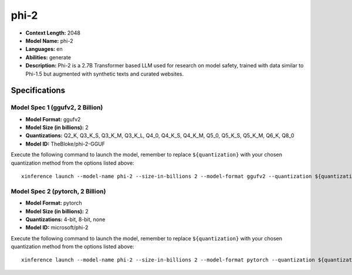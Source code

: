 .. _models_llm_phi-2:

========================================
phi-2
========================================

- **Context Length:** 2048
- **Model Name:** phi-2
- **Languages:** en
- **Abilities:** generate
- **Description:** Phi-2 is a 2.7B Transformer based LLM used for research on model safety, trained with data similar to Phi-1.5 but augmented with synthetic texts and curated websites.

Specifications
^^^^^^^^^^^^^^


Model Spec 1 (ggufv2, 2 Billion)
++++++++++++++++++++++++++++++++++++++++

- **Model Format:** ggufv2
- **Model Size (in billions):** 2
- **Quantizations:** Q2_K, Q3_K_S, Q3_K_M, Q3_K_L, Q4_0, Q4_K_S, Q4_K_M, Q5_0, Q5_K_S, Q5_K_M, Q6_K, Q8_0
- **Model ID:** TheBloke/phi-2-GGUF

Execute the following command to launch the model, remember to replace ``${quantization}`` with your
chosen quantization method from the options listed above::

   xinference launch --model-name phi-2 --size-in-billions 2 --model-format ggufv2 --quantization ${quantization}


Model Spec 2 (pytorch, 2 Billion)
++++++++++++++++++++++++++++++++++++++++

- **Model Format:** pytorch
- **Model Size (in billions):** 2
- **Quantizations:** 4-bit, 8-bit, none
- **Model ID:** microsoft/phi-2

Execute the following command to launch the model, remember to replace ``${quantization}`` with your
chosen quantization method from the options listed above::

   xinference launch --model-name phi-2 --size-in-billions 2 --model-format pytorch --quantization ${quantization}

